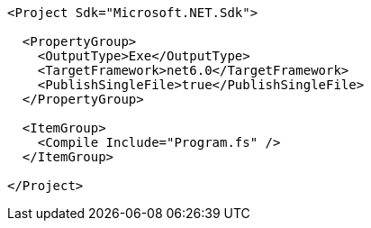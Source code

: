 ```
<Project Sdk="Microsoft.NET.Sdk">

  <PropertyGroup>
    <OutputType>Exe</OutputType>
    <TargetFramework>net6.0</TargetFramework>
    <PublishSingleFile>true</PublishSingleFile>
  </PropertyGroup>

  <ItemGroup>
    <Compile Include="Program.fs" />
  </ItemGroup>

</Project>
```
